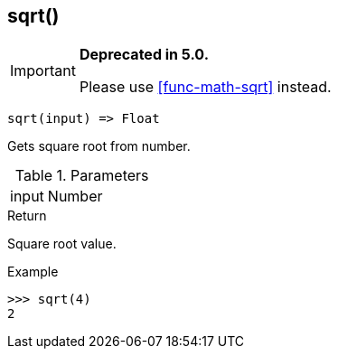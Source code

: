 [.nxsl-function]
[[func-sqrt]]
== sqrt()

****
[IMPORTANT]
====
*Deprecated in 5.0.*

Please use <<func-math-sqrt>> instead.
====
****

[source,c]
----
sqrt(input) => Float
----

Gets square root from number.

.Parameters
[cols="1,3" grid="none", frame="none"]
|===
|input|Number|Input number.
|===

.Return
Square root value.

.Example
[.source]
....
>>> sqrt(4)
2
....
